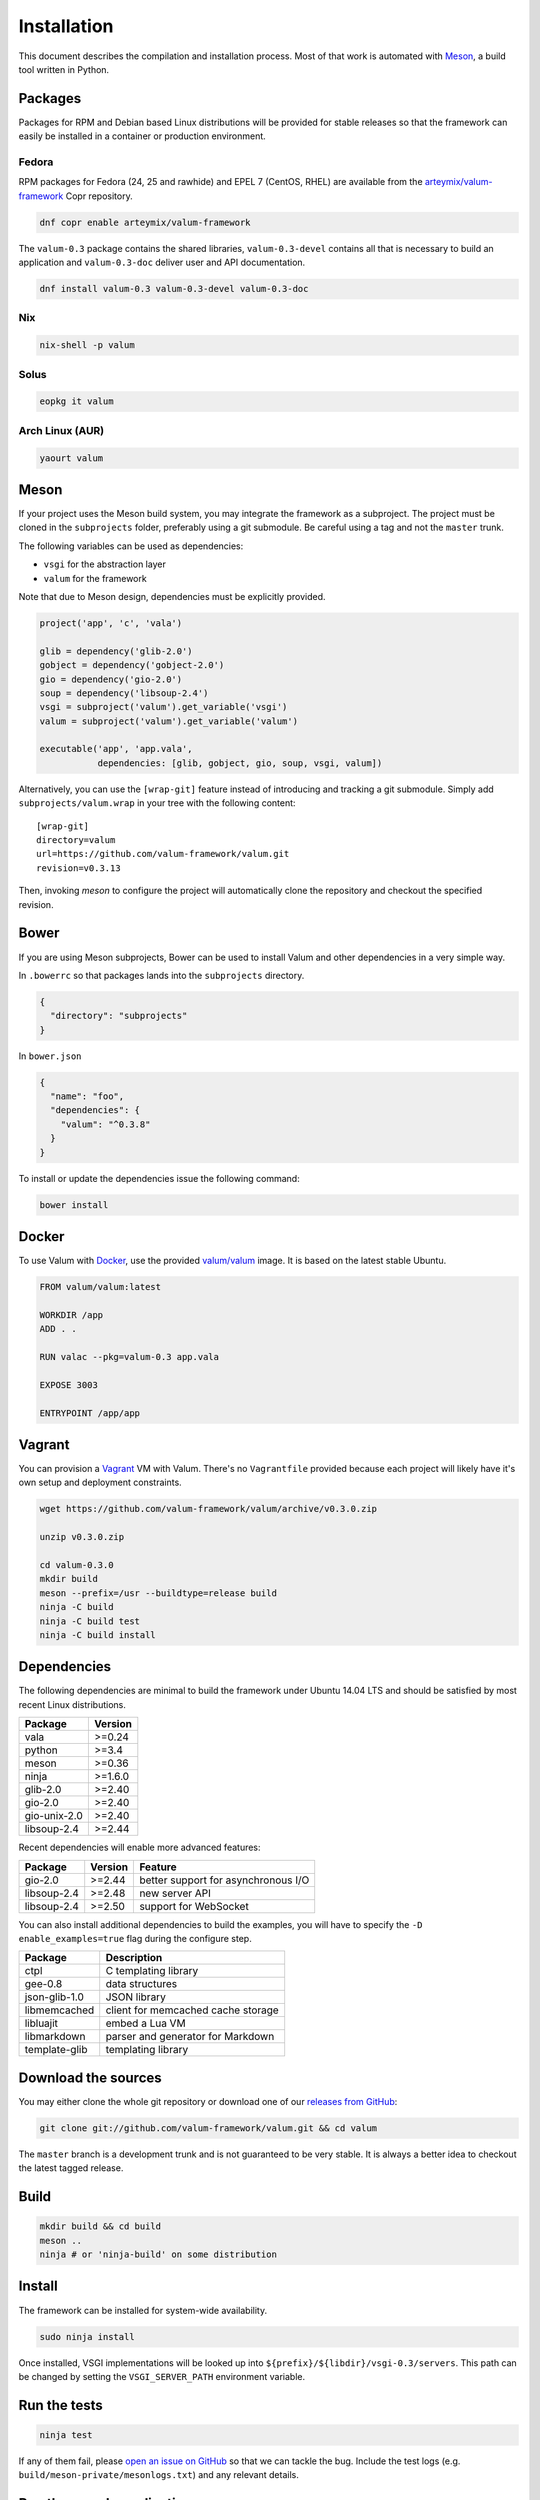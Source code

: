 Installation
============

This document describes the compilation and installation process. Most of that
work is automated with `Meson`_, a build tool written in Python.

.. _Meson: http://mesonbuild.com/

Packages
--------

Packages for RPM and Debian based Linux distributions will be provided for
stable releases so that the framework can easily be installed in a container or
production environment.

Fedora
~~~~~~

RPM packages for Fedora (24, 25 and rawhide) and EPEL 7 (CentOS, RHEL) are
available from the `arteymix/valum-framework`_ Copr repository.

.. _arteymix/valum-framework: https://copr.fedoraproject.org/coprs/arteymix/valum-framework/

.. code-block:: bash

    dnf copr enable arteymix/valum-framework

The ``valum-0.3`` package contains the shared libraries, ``valum-0.3-devel``
contains all that is necessary to build an application and ``valum-0.3-doc``
deliver user and API documentation.

.. code-block:: bash

    dnf install valum-0.3 valum-0.3-devel valum-0.3-doc

Nix
~~~

.. code-block:: bash

    nix-shell -p valum

Solus
~~~~~

.. code-block:: bash

    eopkg it valum

Arch Linux (AUR)
~~~~~~~~~~~~~~~~

.. code-block:: bash

    yaourt valum

Meson
-----

If your project uses the Meson build system, you may integrate the framework as
a subproject. The project must be cloned in the ``subprojects`` folder,
preferably using a git submodule. Be careful using a tag and not the ``master``
trunk.

The following variables can be used as dependencies:

-   ``vsgi`` for the abstraction layer
-   ``valum`` for the framework

Note that due to Meson design, dependencies must be explicitly provided.

.. code-block:: python

    project('app', 'c', 'vala')

    glib = dependency('glib-2.0')
    gobject = dependency('gobject-2.0')
    gio = dependency('gio-2.0')
    soup = dependency('libsoup-2.4')
    vsgi = subproject('valum').get_variable('vsgi')
    valum = subproject('valum').get_variable('valum')

    executable('app', 'app.vala',
               dependencies: [glib, gobject, gio, soup, vsgi, valum])

Alternatively, you can use the ``[wrap-git]`` feature instead of introducing
and tracking a git submodule. Simply add ``subprojects/valum.wrap`` in your
tree with the following content:

::

    [wrap-git]
    directory=valum
    url=https://github.com/valum-framework/valum.git
    revision=v0.3.13

Then, invoking `meson` to configure the project will automatically clone the
repository and checkout the specified revision.

Bower
-----

If you are using Meson subprojects, Bower can be used to install Valum and
other dependencies in a very simple way.

In ``.bowerrc`` so that packages lands into the ``subprojects`` directory.

.. code-block:: json

    {
      "directory": "subprojects"
    }

In ``bower.json``

.. code-block:: json

    {
      "name": "foo",
      "dependencies": {
        "valum": "^0.3.8"
      }
    }

To install or update the dependencies issue the following command:

.. code-block:: bash

    bower install

Docker
------

To use Valum with `Docker`_, use the provided `valum/valum`_ image. It is based
on the latest stable Ubuntu.

.. _Docker: http://www.docker.com/
.. _valum/valum: https://hub.docker.com/r/valum/valum/

.. code-block:: docker

    FROM valum/valum:latest

    WORKDIR /app
    ADD . .

    RUN valac --pkg=valum-0.3 app.vala

    EXPOSE 3003

    ENTRYPOINT /app/app

Vagrant
-------

You can provision a `Vagrant`_ VM with Valum. There's no ``Vagrantfile``
provided because each project will likely have it's own setup and deployment
constraints.

.. _Vagrant: https://www.vagrantup.com/

.. code-block:: bash

    wget https://github.com/valum-framework/valum/archive/v0.3.0.zip

    unzip v0.3.0.zip

    cd valum-0.3.0
    mkdir build
    meson --prefix=/usr --buildtype=release build
    ninja -C build
    ninja -C build test
    ninja -C build install

Dependencies
------------

The following dependencies are minimal to build the framework under Ubuntu
14.04 LTS and should be satisfied by most recent Linux distributions.

+--------------+----------+
| Package      | Version  |
+==============+==========+
| vala         | >=0.24   |
+--------------+----------+
| python       | >=3.4    |
+--------------+----------+
| meson        | >=0.36   |
+--------------+----------+
| ninja        | >=1.6.0  |
+--------------+----------+
| glib-2.0     | >=2.40   |
+--------------+----------+
| gio-2.0      | >=2.40   |
+--------------+----------+
| gio-unix-2.0 | >=2.40   |
+--------------+----------+
| libsoup-2.4  | >=2.44   |
+--------------+----------+

Recent dependencies will enable more advanced features:

+-------------+---------+------------------------------------------------------+
| Package     | Version | Feature                                              |
+=============+=========+======================================================+
| gio-2.0     | >=2.44  | better support for asynchronous I/O                  |
+-------------+---------+------------------------------------------------------+
| libsoup-2.4 | >=2.48  | new server API                                       |
+-------------+---------+------------------------------------------------------+
| libsoup-2.4 | >=2.50  | support for WebSocket                                |
+-------------+---------+------------------------------------------------------+

You can also install additional dependencies to build the examples, you will
have to specify the ``-D enable_examples=true`` flag during the configure step.

+---------------+------------------------------------+
| Package       | Description                        |
+===============+====================================+
| ctpl          | C templating library               |
+---------------+------------------------------------+
| gee-0.8       | data structures                    |
+---------------+------------------------------------+
| json-glib-1.0 | JSON library                       |
+---------------+------------------------------------+
| libmemcached  | client for memcached cache storage |
+---------------+------------------------------------+
| libluajit     | embed a Lua VM                     |
+---------------+------------------------------------+
| libmarkdown   | parser and generator for Markdown  |
+---------------+------------------------------------+
| template-glib | templating library                 |
+---------------+------------------------------------+

Download the sources
--------------------

You may either clone the whole git repository or download one of our
`releases from GitHub`_:

.. _releases from GitHub: https://github.com/valum-framework/valum/releases

.. code-block:: bash

    git clone git://github.com/valum-framework/valum.git && cd valum

The ``master`` branch is a development trunk and is not guaranteed to be very
stable. It is always a better idea to checkout the latest tagged release.

Build
-----

.. code-block:: bash

    mkdir build && cd build
    meson ..
    ninja # or 'ninja-build' on some distribution

Install
-------

The framework can be installed for system-wide availability.

.. code-block:: bash

    sudo ninja install

Once installed, VSGI implementations will be looked up into ``${prefix}/${libdir}/vsgi-0.3/servers``.
This path can be changed by setting the ``VSGI_SERVER_PATH`` environment
variable.

Run the tests
--------------

.. code-block:: bash

    ninja test

If any of them fail, please `open an issue on GitHub`_ so that we can tackle
the bug. Include the test logs (e.g. ``build/meson-private/mesonlogs.txt``) and
any relevant details.

.. _open an issue on GitHub: https://github.com/valum-framework/valum/issues

Run the sample application
--------------------------

You can run the sample application from the ``build`` folder if you called
``meson`` with the ``-D enable_examples=true`` flag. The following example uses
the :doc:`vsgi/server/http` server.

.. code-block:: bash

    ./build/example/app/app
